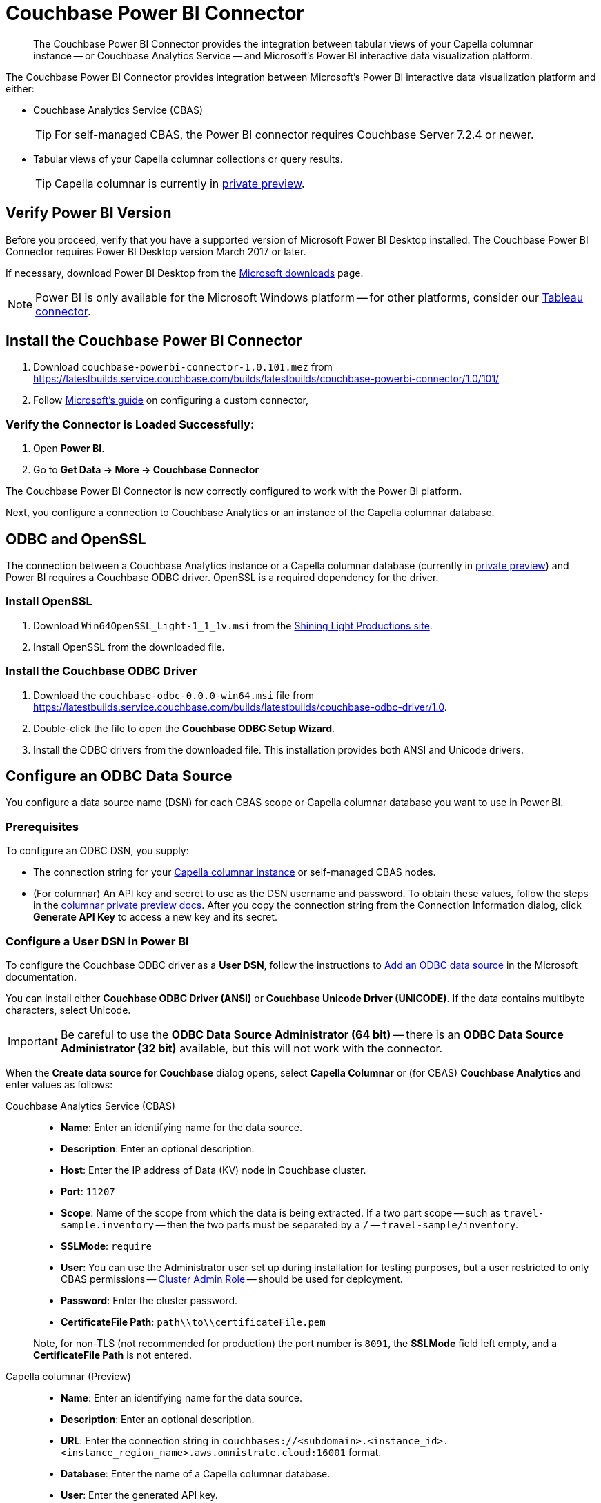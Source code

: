 = Couchbase Power BI Connector
:page-toclevels: 2
:description: The Couchbase Power BI Connector provides the integration between tabular views of your Capella columnar instance -- or Couchbase Analytics Service -- and Microsoft's Power BI interactive data visualization platform.

[abstract]
{description}

The Couchbase Power BI Connector provides integration between Microsoft's Power BI interactive data visualization platform 
and either:

* Couchbase Analytics Service (CBAS)
+ 
TIP: For self-managed CBAS, the Power BI connector requires Couchbase Server 7.2.4 or newer.

* Tabular views of your Capella columnar collections or query results.
+
TIP: Capella columnar is currently in https://info.couchbase.com/CapellaColumnar_Private_Preview_SignUp_LP.html[private preview]. 

== Verify Power BI Version

Before you proceed, verify that you have a supported version of Microsoft Power BI Desktop installed. 
The Couchbase Power BI Connector requires Power BI Desktop version March 2017 or later. 

If necessary, download Power BI Desktop from the https://www.microsoft.com/en-US/download/details.aspx?id=58494[Microsoft downloads] page. 

NOTE: Power BI is only available for the Microsoft Windows platform --
for other platforms, consider our xref:tableau-connector::index.adoc[Tableau connector].


== Install the Couchbase Power BI Connector

. Download `couchbase-powerbi-connector-1.0.101.mez` from https://latestbuilds.service.couchbase.com/builds/latestbuilds/couchbase-powerbi-connector/1.0/101/[https://latestbuilds.service.couchbase.com/builds/latestbuilds/couchbase-powerbi-connector/1.0/101/]

. Follow https://learn.microsoft.com/en-us/power-bi/connect-data/desktop-connector-extensibility#custom-connectors[Microsoft's guide] on configuring a custom connector,
////
Move this downloaded file -- `couchbase-powerbi-connector-1.0.101.mez` --
to `Documents\Power BI Desktop\Custom Connectors`


=== Configure Power BI

. Open *Power BI*.

. Go to *File > Options and settings > Options > Security* and select the *(Not Recommended) Allow any extension to load without validation or warning* option.

. Click btn:[OK].

. Restart *Power BI*.
////


=== Verify the Connector is Loaded Successfully:

. Open *Power BI*.

. Go to *Get Data -> More -> Couchbase Connector*


The Couchbase Power BI Connector is now correctly configured to work with the Power BI platform.

Next, you configure a connection to Couchbase Analytics or an instance of the Capella columnar database.


== ODBC and OpenSSL

The connection between a Couchbase Analytics instance or a Capella columnar database (currently in https://info.couchbase.com/CapellaColumnar_Private_Preview_SignUp_LP.html[private preview]) 
and Power BI requires a Couchbase ODBC driver.
OpenSSL is a required dependency for the driver.

=== Install OpenSSL

. Download `Win64OpenSSL_Light-1_1_1v.msi` from the https://slproweb.com/products/Win32OpenSSL.html[Shining Light Productions site].

. Install OpenSSL from the downloaded file.

=== Install the Couchbase ODBC Driver

. Download the `couchbase-odbc-0.0.0-win64.msi` file from https://latestbuilds.service.couchbase.com/builds/latestbuilds/couchbase-odbc-driver/1.0[https://latestbuilds.service.couchbase.com/builds/latestbuilds/couchbase-odbc-driver/1.0].

. Double-click the file to open the *Couchbase ODBC Setup Wizard*.

. Install the ODBC drivers from the downloaded file. 
This installation provides both ANSI and Unicode drivers.


== Configure an ODBC Data Source

You configure a data source name (DSN) for each CBAS scope or Capella columnar database you want to use in Power BI. 

=== Prerequisites

To configure an ODBC DSN, you supply:

* The connection string for your https://info.couchbase.com/CapellaColumnar_Private_Preview_SignUp_LP.html[Capella columnar instance] or self-managed CBAS nodes. 

* (For columnar) An API key and secret to use as the DSN username and password. 
// Uncomment once docs are public:
// To obtain these values, follow the steps for xref:dev:use-sdk.adoc#connectionstring[getting the connection string]. 
To obtain these values, follow the steps in the https://preview.docs-test.couchbase.com/trial/docs-columnar/current/dev/use-sdk.html#connectionstring[columnar private preview docs].
After you copy the connection string from the Connection Information dialog, click *Generate API Key* to access a new key and its secret.

=== Configure a User DSN in Power BI

To configure the Couchbase ODBC driver as a *User DSN*, follow the instructions to https://support.microsoft.com/en-us/office/administer-odbc-data-sources-b19f856b-5b9b-48c9-8b93-07484bfab5a7#bm2[Add an ODBC data source] in the Microsoft documentation.

You can install either *Couchbase ODBC Driver (ANSI)* or *Couchbase Unicode Driver (UNICODE)*. 
If the data contains multibyte characters, select Unicode.

[IMPORTANT]
Be careful to use the *ODBC Data Source Administrator (64 bit)* -- there is an *ODBC Data Source Administrator (32 bit)* available, but this will not work with the connector.

When the *Create data source for Couchbase* dialog opens,
select *Capella Columnar* or (for CBAS) *Couchbase Analytics* and enter values as follows: 



[{tabs}] 
==== 
Couchbase Analytics Service (CBAS)::
+
--
* *Name*: Enter an identifying name for the data source.

* *Description*: Enter an optional description.

* *Host*: Enter the IP address of Data (KV) node in Couchbase cluster.

* *Port*: `11207`  

* *Scope*: Name of the scope from which the data is being extracted.
If a two part scope -- such as `travel-sample.inventory` -- then the two parts must be separated by a `/` -- `travel-sample/inventory`.

* *SSLMode*: `require`

* *User*: You can use the Administrator user set up during installation for testing purposes, but a user restricted to only CBAS permissions --
xref:server:learn:security/roles.adoc#cluster-admin[Cluster Admin Role] -- should be used for deployment.

* *Password*: Enter the cluster password.

* *CertificateFile Path*: `path\\to\\certificateFile.pem`

Note, for non-TLS (not recommended for production) the port number is `8091`, the *SSLMode* field left empty, and a *CertificateFile Path* is not entered.
--

Capella columnar (Preview)::
+ 
-- 
* *Name*: Enter an identifying name for the data source.

* *Description*: Enter an optional description.

* *URL*: Enter the connection string in `couchbases://<subdomain>.<instance_id>.<instance_region_name>.aws.omnistrate.cloud:16001` format.

* *Database*: Enter the name of a Capella columnar database.

* *User*: Enter the generated API key.

* *Password*: Enter the secret for the API key.
--
====


== Use the Couchbase Power BI Connector

Business information tools rely on data that is organized into relational databases. 
To use the Power BI connector, you must create tabular analytics views of your JSON documents. 
// For Capella columnar, see xref:query:workbench.adoc#TAV[Save Results as a Tabular View] or xref:sqlpp:5_ddl.adoc#TAV[Tabular Views].
For self-managed CBAS, see xref:server:analytics:run-query.adoc#Using_analytics_workbench[the workbench docs] or 
xref:server:analytics:5a_views.adoc#tabular-analytics-views[tabular views].

After you prepare tabular views and define DSNs in Power BI, you use the Couchbase Power BI Connector to load data into Power BI. 

=== Use the Connector to Add Data to Power BI

To add data from Capella columnar or CBAS to Power BI, follow the instructions to https://learn.microsoft.com/en-us/power-bi/connect-data/desktop-connect-to-data[Connect to data sources in Power BI desktop] in the Microsoft documentation.

*Couchbase Connector* appears on the menu:Get Data[] list of data sources. 
When prompted for *Username* and *Password*, supply your Capella columnar or CBAS credentials. 

After you connect, a list of the tabular views in the database specified by the DSN appears. 
btn:[Load] a view to use Power BI options.

An example image of the `travel-sample` `airport_view` follows.

image::visualization.png[A data visualization in Power BI]
